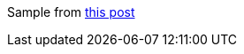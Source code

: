 Sample from https://www.codementor.io/codehakase/building-a-restful-api-with-golang-a6yivzqdo[this post]